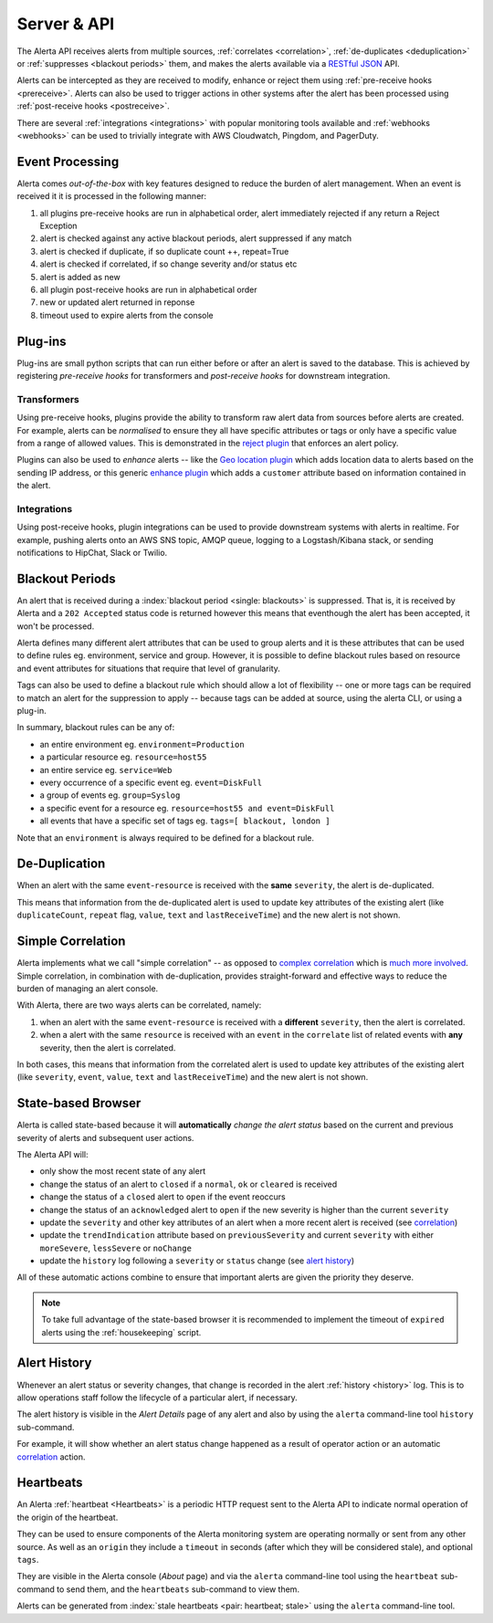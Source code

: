.. _server:

Server & API
============

The Alerta API receives alerts from multiple sources, :ref:`correlates <correlation>`, :ref:`de-duplicates  <deduplication>` or :ref:`suppresses <blackout periods>` them, and makes the alerts available via a RESTful_ JSON_ API.

.. _RESTful: http://apigee.com/about/resources/webcasts/restful-api-design-second-edition
.. _JSON: http://developers.squarespace.com/what-is-json/

Alerts can be intercepted as they are received to modify, enhance or reject them using :ref:`pre-receive hooks <prereceive>`. Alerts can also be used to trigger actions in other systems after the alert has been processed using :ref:`post-receive hooks <postreceive>`.

There are several :ref:`integrations <integrations>` with popular monitoring tools available and :ref:`webhooks <webhooks>` can be used to trivially integrate with AWS Cloudwatch, Pingdom, and PagerDuty.

.. _event_processing:

Event Processing
----------------

Alerta comes `out-of-the-box` with key features designed to reduce the burden of alert management. When an event is received it it is processed in the following manner:

1. all plugins pre-receive hooks are run in alphabetical order, alert immediately rejected if any return a Reject Exception
2. alert is checked against any active blackout periods, alert suppressed if any match
3. alert is checked if duplicate, if so duplicate count ++, repeat=True
4. alert is checked if correlated, if so change severity and/or status etc
5. alert is added as new
6. all plugin post-receive hooks are run in alphabetical order
7. new or updated alert returned in reponse
8. timeout used to expire alerts from the console

Plug-ins
--------

Plug-ins are small python scripts that can run either before or after an alert is saved to the database. This is achieved by registering *pre-receive hooks* for transformers and *post-receive hooks* for downstream integration.

.. _prereceive:

Transformers
~~~~~~~~~~~~

Using pre-receive hooks, plugins provide the ability to transform raw alert data from sources before alerts are created. For example, alerts can be *normalised* to ensure they all have specific attributes or tags or only have a specific value from a range of allowed values. This is demonstrated in the `reject plugin`_ that enforces an alert policy.

.. _reject plugin: https://github.com/guardian/alerta/blob/master/alerta/plugins/reject.py

Plugins can also be used to *enhance* alerts  -- like the `Geo location plugin`_ which adds location data to alerts based on the sending IP address, or this generic `enhance plugin`_ which adds a ``customer`` attribute based on information contained in the alert.

.. _Geo location plugin: https://github.com/alerta/alerta-contrib/blob/master/plugins/geoip/geoip.py
.. _enhance plugin: https://github.com/guardian/alerta/blob/master/alerta/plugins/enhance.py

.. _postreceive:

Integrations
~~~~~~~~~~~~

Using post-receive hooks, plugin integrations can be used to provide downstream systems with alerts in realtime. For example, pushing alerts onto an AWS SNS topic, AMQP queue, logging to a Logstash/Kibana stack, or sending notifications to HipChat, Slack or Twilio.

.. _blackout periods:

Blackout Periods
----------------

An alert that is received during a :index:`blackout period <single: blackouts>` is suppressed. That is, it is received by Alerta and a ``202 Accepted`` status code is returned however this means that eventhough the alert has been accepted, it won't be processed.

Alerta defines many different alert attributes that can be used to group alerts and it is these attributes that can be used to define rules eg. environment, service and group. However, it is possible to define blackout rules based on resource and event attributes for situations that require that level of granularity.

Tags can also be used to define a blackout rule which should allow a lot of flexibility -- one or more tags can be required to match an alert for the suppression to apply -- because tags can be added at source, using the alerta CLI, or using a plug-in.

In summary, blackout rules can be any of:

* an entire environment eg. ``environment=Production``
* a particular resource eg. ``resource=host55``
* an entire service eg. ``service=Web``
* every occurrence of a specific event eg. ``event=DiskFull``
* a group of events eg. ``group=Syslog``
* a specific event for a resource eg. ``resource=host55 and event=DiskFull``
* all events that have a specific set of tags eg. ``tags=[ blackout, london ]``

Note that an ``environment`` is always required to be defined for a blackout rule.

.. _deduplication:

De-Duplication
--------------

When an alert with the same ``event``-``resource`` is received with the **same** ``severity``, the alert is de-duplicated.

This means that information from the de-duplicated alert is used to update key attributes of the existing alert (like ``duplicateCount``, ``repeat`` flag, ``value``, ``text`` and ``lastReceiveTime``) and the new alert is not shown.

.. _correlation:

Simple Correlation
------------------

Alerta implements what we call "simple correlation" -- as opposed to `complex correlation`_ which is much_ more_ involved_. Simple correlation, in combination with de-duplication, provides straight-forward and effective ways to reduce the burden of managing an alert console.

With Alerta, there are two ways alerts can be correlated, namely:

1. when an alert with the same ``event``-``resource`` is received with a **different** ``severity``, then the alert is correlated.
2. when a alert with the same ``resource`` is received with an ``event`` in the ``correlate`` list of related events with **any** severity, then the alert is correlated.

.. _complex correlation: https://en.wikipedia.org/wiki/Complex_event_processing
.. _much: http://www.espertech.com/
.. _more: http://riemann.io/
.. _involved: http://www.drools.org/

In both cases, this means that information from the correlated alert is used to update key attributes of the existing alert (like ``severity``, ``event``, ``value``, ``text`` and ``lastReceiveTime``) and the new alert is not shown.

.. _state based browser:

State-based Browser
-------------------

Alerta is called state-based because it will **automatically** *change the alert status* based on the current and previous severity of alerts and subsequent user actions.

The Alerta API will:

* only show the most recent state of any alert
* change the status of an alert to ``closed`` if a ``normal``, ``ok`` or ``cleared`` is received
* change the status of a ``closed`` alert to ``open`` if the event reoccurs
* change the status of an ``acknowledged`` alert to ``open`` if the new severity is higher than the current ``severity``
* update the ``severity`` and other key attributes of an alert when a more recent alert is received (see correlation_)
* update the ``trendIndication`` attribute based on ``previousSeverity`` and current ``severity`` with either ``moreSevere``, ``lessSevere`` or ``noChange``
* update the ``history`` log following a ``severity`` or ``status`` change (see `alert history`_)

All of these automatic actions combine to ensure that important alerts are given the priority they deserve.

.. note:: To take full advantage of the state-based browser it is recommended to implement the timeout of ``expired`` alerts using the :ref:`housekeeping` script.

Alert History
-------------

Whenever an alert status or severity changes, that change is recorded in the alert :ref:`history <history>` log. This is to allow operations staff follow the lifecycle of a particular alert, if necessary.

The alert history is visible in the *Alert Details* page of any alert and also by using the ``alerta`` command-line tool ``history`` sub-command.

For example, it will show whether an alert status change happened as a result of operator action or an automatic correlation_ action.

Heartbeats
----------

An Alerta :ref:`heartbeat <Heartbeats>` is a periodic HTTP request sent to the Alerta API to indicate normal operation of the origin of the heartbeat.

They can be used to ensure components of the Alerta monitoring system are operating normally or sent from any other source. As well as an ``origin`` they include a ``timeout`` in seconds (after which they will be considered stale), and optional ``tags``.

They are visible in the Alerta console (*About* page) and via the ``alerta`` command-line tool using the ``heartbeat`` sub-command to send them, and the ``heartbeats`` sub-command to view them.

Alerts can be generated from :index:`stale heartbeats <pair: heartbeat; stale>` using the ``alerta`` command-line tool.

.. _wiki: https://en.wikipedia.org/wiki/Heartbeat_(computing)
